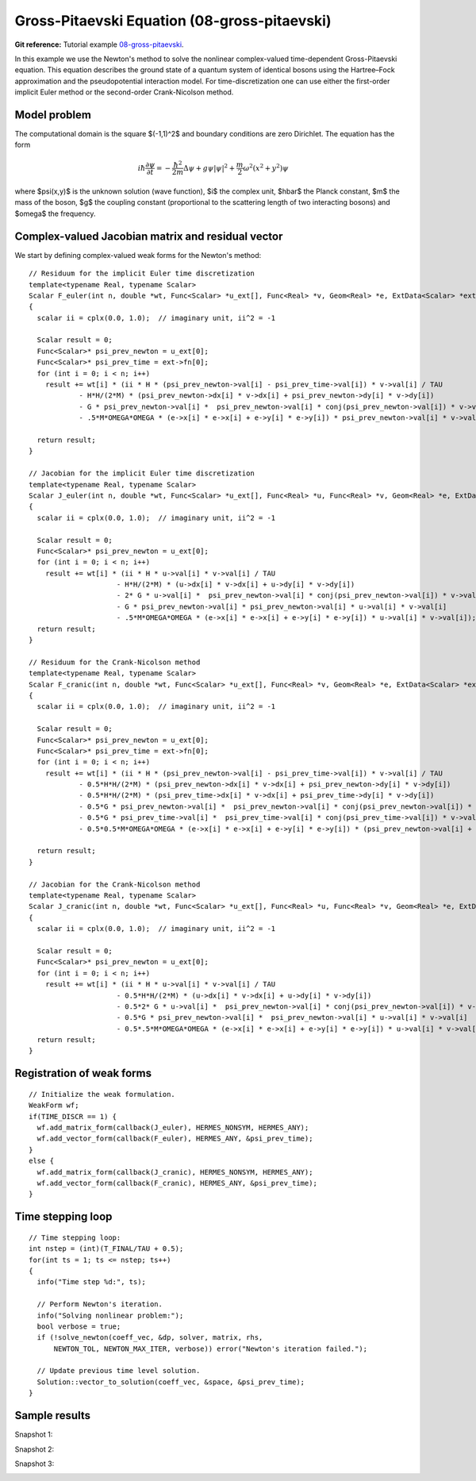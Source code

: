 Gross-Pitaevski Equation (08-gross-pitaevski)
---------------------------------------------

**Git reference:** Tutorial example `08-gross-pitaevski 
<http://git.hpfem.org/hermes.git/tree/HEAD:/hermes2d/tutorial/P03-timedep/08-gross-pitaevski>`_.

In this example we use the Newton's method to solve the nonlinear complex-valued 
time-dependent Gross-Pitaevski equation. This equation describes the ground state of 
a quantum system of identical bosons using the Hartree–Fock approximation and the 
pseudopotential interaction model. For time-discretization one can use either
the first-order implicit Euler method or the second-order Crank-Nicolson
method. 

Model problem
~~~~~~~~~~~~~

The computational domain is the square $(-1,1)^2$ and boundary conditions are zero Dirichlet. The equation has the form 

.. math::

    i\hbar \frac{\partial \psi}{\partial t} = -\frac{\hbar^2}{2m} \Delta \psi + g \psi |\psi|^2 + \frac{m}{2} \omega^2 (x^2 + y^2) \psi

where $\psi(x,y)$ is the unknown solution (wave function), $i$ the complex unit, 
$\hbar$ the Planck constant, $m$ the mass of the boson, 
$g$ the coupling constant (proportional to the scattering length of two interacting bosons) and 
$\omega$ the frequency.

Complex-valued Jacobian matrix and residual vector
~~~~~~~~~~~~~~~~~~~~~~~~~~~~~~~~~~~~~~~~~~~~~~~~~~

We start by defining complex-valued  weak forms for the Newton's method::

    // Residuum for the implicit Euler time discretization
    template<typename Real, typename Scalar>
    Scalar F_euler(int n, double *wt, Func<Scalar> *u_ext[], Func<Real> *v, Geom<Real> *e, ExtData<Scalar> *ext)
    {
      scalar ii = cplx(0.0, 1.0);  // imaginary unit, ii^2 = -1

      Scalar result = 0;
      Func<Scalar>* psi_prev_newton = u_ext[0];
      Func<Scalar>* psi_prev_time = ext->fn[0];
      for (int i = 0; i < n; i++)
        result += wt[i] * (ii * H * (psi_prev_newton->val[i] - psi_prev_time->val[i]) * v->val[i] / TAU
                - H*H/(2*M) * (psi_prev_newton->dx[i] * v->dx[i] + psi_prev_newton->dy[i] * v->dy[i])
                - G * psi_prev_newton->val[i] *  psi_prev_newton->val[i] * conj(psi_prev_newton->val[i]) * v->val[i]
                - .5*M*OMEGA*OMEGA * (e->x[i] * e->x[i] + e->y[i] * e->y[i]) * psi_prev_newton->val[i] * v->val[i]);

      return result;
    }

    // Jacobian for the implicit Euler time discretization
    template<typename Real, typename Scalar>
    Scalar J_euler(int n, double *wt, Func<Scalar> *u_ext[], Func<Real> *u, Func<Real> *v, Geom<Real> *e, ExtData<Scalar> *ext)
    {
      scalar ii = cplx(0.0, 1.0);  // imaginary unit, ii^2 = -1

      Scalar result = 0;
      Func<Scalar>* psi_prev_newton = u_ext[0];
      for (int i = 0; i < n; i++)
        result += wt[i] * (ii * H * u->val[i] * v->val[i] / TAU
                         - H*H/(2*M) * (u->dx[i] * v->dx[i] + u->dy[i] * v->dy[i])
                         - 2* G * u->val[i] *  psi_prev_newton->val[i] * conj(psi_prev_newton->val[i]) * v->val[i]
                         - G * psi_prev_newton->val[i] * psi_prev_newton->val[i] * u->val[i] * v->val[i]
                         - .5*M*OMEGA*OMEGA * (e->x[i] * e->x[i] + e->y[i] * e->y[i]) * u->val[i] * v->val[i]);
      return result;
    }

    // Residuum for the Crank-Nicolson method
    template<typename Real, typename Scalar>
    Scalar F_cranic(int n, double *wt, Func<Scalar> *u_ext[], Func<Real> *v, Geom<Real> *e, ExtData<Scalar> *ext)
    {
      scalar ii = cplx(0.0, 1.0);  // imaginary unit, ii^2 = -1

      Scalar result = 0;
      Func<Scalar>* psi_prev_newton = u_ext[0];
      Func<Scalar>* psi_prev_time = ext->fn[0];
      for (int i = 0; i < n; i++)
        result += wt[i] * (ii * H * (psi_prev_newton->val[i] - psi_prev_time->val[i]) * v->val[i] / TAU
                - 0.5*H*H/(2*M) * (psi_prev_newton->dx[i] * v->dx[i] + psi_prev_newton->dy[i] * v->dy[i])
                - 0.5*H*H/(2*M) * (psi_prev_time->dx[i] * v->dx[i] + psi_prev_time->dy[i] * v->dy[i])
                - 0.5*G * psi_prev_newton->val[i] *  psi_prev_newton->val[i] * conj(psi_prev_newton->val[i]) * v->val[i]
                - 0.5*G * psi_prev_time->val[i] *  psi_prev_time->val[i] * conj(psi_prev_time->val[i]) * v->val[i]
                - 0.5*0.5*M*OMEGA*OMEGA * (e->x[i] * e->x[i] + e->y[i] * e->y[i]) * (psi_prev_newton->val[i] + psi_prev_time->val[i]) * v->val[i]);

      return result;
    }

    // Jacobian for the Crank-Nicolson method
    template<typename Real, typename Scalar>
    Scalar J_cranic(int n, double *wt, Func<Scalar> *u_ext[], Func<Real> *u, Func<Real> *v, Geom<Real> *e, ExtData<Scalar> *ext)
    {
      scalar ii = cplx(0.0, 1.0);  // imaginary unit, ii^2 = -1

      Scalar result = 0;
      Func<Scalar>* psi_prev_newton = u_ext[0];
      for (int i = 0; i < n; i++)
        result += wt[i] * (ii * H * u->val[i] * v->val[i] / TAU
                         - 0.5*H*H/(2*M) * (u->dx[i] * v->dx[i] + u->dy[i] * v->dy[i])
                         - 0.5*2* G * u->val[i] *  psi_prev_newton->val[i] * conj(psi_prev_newton->val[i]) * v->val[i]
                         - 0.5*G * psi_prev_newton->val[i] *  psi_prev_newton->val[i] * u->val[i] * v->val[i]
                         - 0.5*.5*M*OMEGA*OMEGA * (e->x[i] * e->x[i] + e->y[i] * e->y[i]) * u->val[i] * v->val[i]);
      return result;
    }

Registration of weak forms
~~~~~~~~~~~~~~~~~~~~~~~~~~~

::

    // Initialize the weak formulation.
    WeakForm wf;
    if(TIME_DISCR == 1) {
      wf.add_matrix_form(callback(J_euler), HERMES_NONSYM, HERMES_ANY);
      wf.add_vector_form(callback(F_euler), HERMES_ANY, &psi_prev_time);
    }
    else {
      wf.add_matrix_form(callback(J_cranic), HERMES_NONSYM, HERMES_ANY);
      wf.add_vector_form(callback(F_cranic), HERMES_ANY, &psi_prev_time);
    }

Time stepping loop
~~~~~~~~~~~~~~~~~~

::

    // Time stepping loop:
    int nstep = (int)(T_FINAL/TAU + 0.5);
    for(int ts = 1; ts <= nstep; ts++)
    {
      info("Time step %d:", ts);

      // Perform Newton's iteration.
      info("Solving nonlinear problem:");
      bool verbose = true;
      if (!solve_newton(coeff_vec, &dp, solver, matrix, rhs, 
          NEWTON_TOL, NEWTON_MAX_ITER, verbose)) error("Newton's iteration failed.");

      // Update previous time level solution.
      Solution::vector_to_solution(coeff_vec, &space, &psi_prev_time);
    }

Sample results
~~~~~~~~~~~~~~

Snapshot 1:

.. image:: 08-gross-pitaevski/sol_1.png
   :align: center
   :width: 600
   :alt: solution

Snapshot 2:

.. image:: 08-gross-pitaevski/sol_2.png
   :align: center
   :width: 600
   :alt: solution

Snapshot 3:

.. image:: 08-gross-pitaevski/sol_3.png
   :align: center
   :width: 600
   :alt: solution

